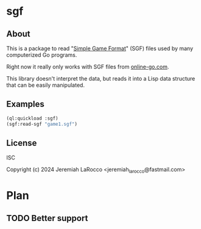 * sgf

** About
This is a package to read "[[https://www.red-bean.com/sgf/sgf4.html][Simple Game Format]]" (SGF) files used
by many computerized Go programs.

Right now it really only works with SGF files from [[https://online-go.com][online-go.com]].

This library doesn't interpret the data, but reads it into a Lisp data structure that can be easily manipulated.

** Examples
#+begin_src lisp
(ql:quickload :sgf)
(sgf:read-sgf "game1.sgf")
#+end_src

#+RESULTS:
| (FF . 4) | (CA . UTF-8) | (GM . 1) | (DT . 2024-01-15) | (PC . OGS: https://online-go.com/game/60687472) | (GN . myagkiy.disk vs. jlarocco) | (PB . myagkiy.disk) | (PW . jlarocco) | (BR . 30k) | (WR . 35k) | (TM . 600) | (OT . 4x30 byo-yomi) | (RE . W+T) | (SZ . 13) | (KM . 5.5) | (RU . Japanese) | ((B . ih) ((W . dd) ((B . fc) ((W . dj) ((B . ej) ((W . jj) ((B . ki) ((W . jd) ((B . ie) ((W . fi) ((B . fh) ((W . ei) ((B . fj) ((W . di) ((B . gi) ((W . he) ((B . hf) ((W . ge) ((B . gf) ((W . ji) ((B . jh) ((W . eg) ((B . fg) ((W . id) ((B . ke) ((W . ff) ((B . gg) ((W . ee) ((B . kd) ((W . hd) ((B . dk) ((W . ii) ((B . hi) ((W . ek) ((B . el) ((W . fk) ((B . gk) ((W . fl) ((B . gl) ((W . dl) ((B . cl) ((W . em) ((B . gm) ((W . ck) ((B . gj) ((W . hh) ((B . gh) ((W . eh) ((B . hg) ((W . fm) ((B . ij) ((W . dk) ((B . hk) ((W . je) ((B . jf) ((W . if) ((B . jg) ((W . ie) ((B . jc) ((W . kf) ((B . kg) ((W . lf) ((B . le) ((W . lg) ((B . lh) ((W . kj) ((B . jk) ((W . kc) ((B . kb) ((W . lc) ((B . lb) ((W . cg) ((B . mc) ((W . ib) ((B . mf) ((W . ic) ((B . mg) ((W . jb) ((B . eb) ((W . il) ((B . kk) ((W . lj) ((B . lk) ((W . ik) ((B . im) ((W . hj) ((B . mj) ((W . jl) ((B . jm) ((W . kl) ((B . ll) ((W . km) ((B . hl) ((W . hm) ((B . ja) ((W . ig) ((B . dc) ((W . hh) ((B . mk) ((W . db) ((B . cb) ((W . ca) ((B . da) ((W . ba) ((B . bb) ((W . bc) ((B . cd) ((W . de) ((B . df) ((W . be) ((B . ed) ((W . bd))))))))))))))))))))))))))))))))))))))))))))))))))))))))))))))))))))))))))))))))))))))))))))))))))))))))))))))))) |

** License
ISC

Copyright (c) 2024 Jeremiah LaRocco <jeremiah_larocco@fastmail.com>

* Plan
** TODO Better support
